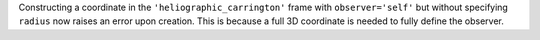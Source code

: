 Constructing a coordinate in the ``'heliographic_carrington'`` frame with ``observer='self'``
but without specifying ``radius`` now raises an error upon creation. This is because a full
3D coordinate is needed to fully define the observer.

